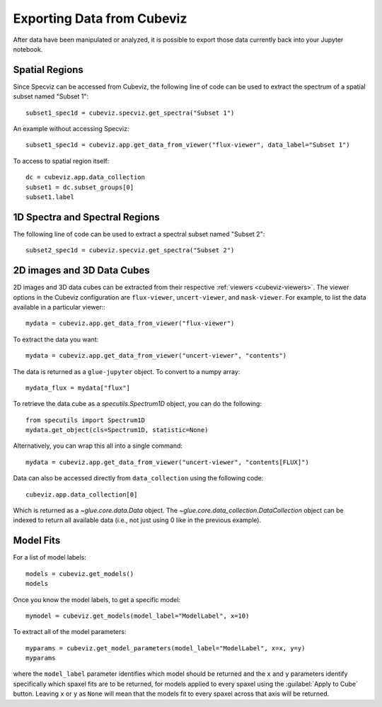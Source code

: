 .. _cubeviz-notebook:

***************************
Exporting Data from Cubeviz
***************************

After data have been manipulated or analyzed, it is possible to export
those data currently back into your Jupyter notebook.

Spatial Regions
===============

.. seealso::

    :ref:`Export Spatial Regions <imviz_export>`
        Documentation on how to export spatial regions.

Since Specviz can be accessed from Cubeviz, the following line of code
can be used to extract the spectrum of a spatial subset named "Subset 1"::

    subset1_spec1d = cubeviz.specviz.get_spectra("Subset 1")

An example without accessing Specviz::

    subset1_spec1d = cubeviz.app.get_data_from_viewer("flux-viewer", data_label="Subset 1")

To access to spatial region itself::

    dc = cubeviz.app.data_collection
    subset1 = dc.subset_groups[0]
    subset1.label

1D Spectra and Spectral Regions
===============================

.. seealso::

    :ref:`Export Spectra <specviz-export-data>`
        Documentation on how to export data from the ``spectrum-viewer``.

The following line of code can be used to extract a spectral subset named "Subset 2"::

    subset2_spec1d = cubeviz.specviz.get_spectra("Subset 2")

2D images and 3D Data Cubes
===========================

2D images and 3D data cubes can be extracted from their respective :ref:`viewers <cubeviz-viewers>`.
The viewer options in the Cubeviz configuration are ``flux-viewer``, ``uncert-viewer``, and ``mask-viewer``.
For example, to list the data available in a particular viewer:::

    mydata = cubeviz.app.get_data_from_viewer("flux-viewer")

To extract the data you want::

    mydata = cubeviz.app.get_data_from_viewer("uncert-viewer", "contents")

The data is returned as a ``glue-jupyter`` object.  To convert to a numpy array::

    mydata_flux = mydata["flux"]

To retrieve the data cube as a `specutils.Spectrum1D` object, you can do the following::

    from specutils import Spectrum1D
    mydata.get_object(cls=Spectrum1D, statistic=None)

Alternatively, you can wrap this all into a single command::

    mydata = cubeviz.app.get_data_from_viewer("uncert-viewer", "contents[FLUX]")

Data can also be accessed directly from ``data_collection`` using the following code::

    cubeviz.app.data_collection[0]

Which is returned as a `~glue.core.data.Data` object. The
`~glue.core.data_collection.DataCollection` object
can be indexed to return all available data (i.e., not just using 0 like in the
previous example).

.. _cubeviz-export-model:

Model Fits
==========

For a list of model labels::

    models = cubeviz.get_models()
    models

Once you know the model labels, to get a specific model::

    mymodel = cubeviz.get_models(model_label="ModelLabel", x=10)

To extract all of the model parameters::

    myparams = cubeviz.get_model_parameters(model_label="ModelLabel", x=x, y=y)
    myparams

where the ``model_label`` parameter identifies which model should be returned and
the ``x`` and ``y`` parameters identify specifically which spaxel fits are to be returned,
for models applied to every spaxel using the :guilabel:`Apply to Cube` button.
Leaving ``x`` or ``y`` as ``None`` will mean that the models fit to every spaxel across that axis will be returned.
